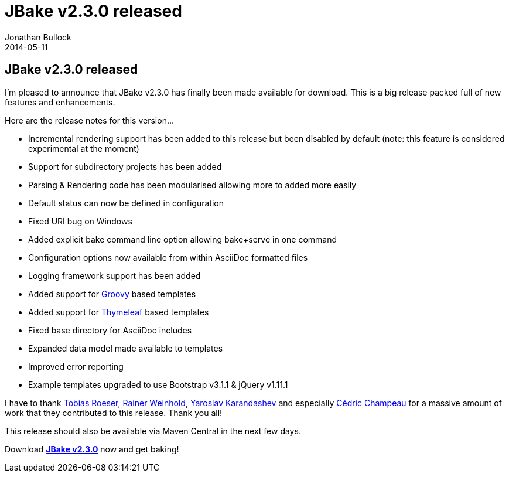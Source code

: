 = JBake v2.3.0 released
Jonathan Bullock
2014-05-11
:jbake-type: post
:jbake-tags: community
:jbake-status: published
:category: news
:idprefix:

== JBake v2.3.0 released

I'm pleased to announce that JBake v2.3.0 has finally been made available for download. This is a big release packed full of new features and
enhancements.

Here are the release notes for this version...

* Incremental rendering support has been added to this release but been disabled by default (note: this feature is considered experimental at 
the moment)
* Support for subdirectory projects has been added
* Parsing & Rendering code has been modularised allowing more to added more easily
* Default status can now be defined in configuration
* Fixed URI bug on Windows
* Added explicit bake command line option allowing bake+serve in one command
* Configuration options now available from within AsciiDoc formatted files
* Logging framework support has been added
* Added support for http://groovy.codehaus.org/Groovy+Templates[Groovy] based templates
* Added support for http://www.thymeleaf.org/[Thymeleaf] based templates
* Fixed base directory for AsciiDoc includes
* Expanded data model made available to templates
* Improved error reporting
* Example templates upgraded to use Bootstrap v3.1.1 & jQuery v1.11.1

I have to thank https://github.com/lefou[Tobias Roeser], https://github.com/RainerW[Rainer Weinhold], 
https://github.com/yarixxx[Yaroslav Karandashev] and especially https://github.com/melix[Cédric Champeau] for a massive amount of 
work that they contributed to this release. Thank you all!

This release should also be available via Maven Central in the next few days.

Download *link:/download.html[JBake v2.3.0]* now and get baking!